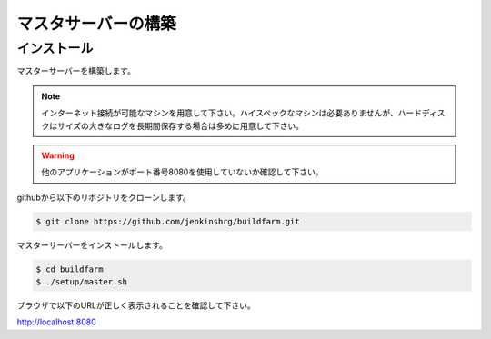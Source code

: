 =====================================
マスタサーバーの構築
=====================================

インストール
============

マスターサーバーを構築します。

.. note::

  インターネット接続が可能なマシンを用意して下さい。ハイスペックなマシンは必要ありませんが、ハードディスクはサイズの大きなログを長期間保存する場合は多めに用意して下さい。

.. warning::

  他のアプリケーションがポート番号8080を使用していないか確認して下さい。

githubから以下のリポジトリをクローンします。

.. code-block:: bash

  $ git clone https://github.com/jenkinshrg/buildfarm.git

マスターサーバーをインストールします。

.. code-block:: bash

  $ cd buildfarm
  $ ./setup/master.sh

ブラウザで以下のURLが正しく表示されることを確認して下さい。

http://localhost:8080
